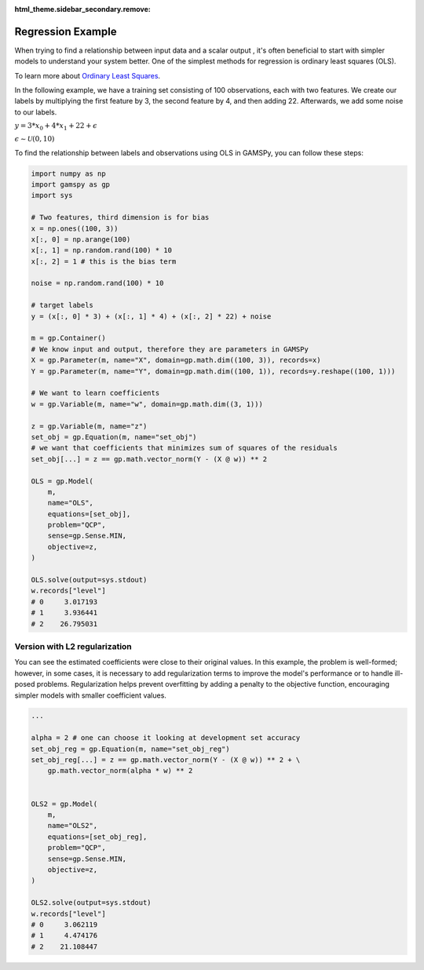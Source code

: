:html_theme.sidebar_secondary.remove:

******************
Regression Example
******************


.. meta::
   :description: GAMSPy User Guide
   :keywords: Machine Learning, User, Guide, GAMSPy, gamspy, GAMS, gams, mathematical modeling, sparsity, performance


When trying to find a relationship between input data and a scalar output ,
it's often beneficial to start with simpler models to understand your system
better. One of the simplest methods for regression is ordinary least squares
(OLS).

To learn more about `Ordinary Least Squares <https://en.wikipedia.org/wiki/Ordinary_least_squares>`_.

In the following example, we have a training set consisting of 100
observations, each with two features. We create our labels by multiplying the
first feature by 3, the second feature by 4, and then adding 22. Afterwards, we
add some noise to our labels.


:math:`y = 3* x_0 + 4 * x_1 + 22 + \epsilon`

:math:`\epsilon \sim \mathcal{U}(0, 10)`

To find the relationship between labels and observations using OLS in GAMSPy,
you can follow these steps:

.. code-block:: python

   import numpy as np
   import gamspy as gp
   import sys

   # Two features, third dimension is for bias
   x = np.ones((100, 3))
   x[:, 0] = np.arange(100)
   x[:, 1] = np.random.rand(100) * 10
   x[:, 2] = 1 # this is the bias term

   noise = np.random.rand(100) * 10

   # target labels
   y = (x[:, 0] * 3) + (x[:, 1] * 4) + (x[:, 2] * 22) + noise

   m = gp.Container()
   # We know input and output, therefore they are parameters in GAMSPy
   X = gp.Parameter(m, name="X", domain=gp.math.dim((100, 3)), records=x)
   Y = gp.Parameter(m, name="Y", domain=gp.math.dim((100, 1)), records=y.reshape((100, 1)))

   # We want to learn coefficients
   w = gp.Variable(m, name="w", domain=gp.math.dim((3, 1)))

   z = gp.Variable(m, name="z")
   set_obj = gp.Equation(m, name="set_obj")
   # we want that coefficients that minimizes sum of squares of the residuals
   set_obj[...] = z == gp.math.vector_norm(Y - (X @ w)) ** 2

   OLS = gp.Model(
       m,
       name="OLS",
       equations=[set_obj],
       problem="QCP",
       sense=gp.Sense.MIN,
       objective=z,
   )

   OLS.solve(output=sys.stdout)
   w.records["level"]
   # 0     3.017193
   # 1     3.936441
   # 2    26.795031


Version with L2 regularization
==============================

You can see the estimated coefficients were close to their original values. In
this example, the problem is well-formed; however, in some cases, it is
necessary to add regularization terms to improve the model's performance or to
handle ill-posed problems. Regularization helps prevent overfitting by adding a
penalty to the objective function, encouraging simpler models with smaller
coefficient values.


.. code-block:: python

   ...

   alpha = 2 # one can choose it looking at development set accuracy
   set_obj_reg = gp.Equation(m, name="set_obj_reg")
   set_obj_reg[...] = z == gp.math.vector_norm(Y - (X @ w)) ** 2 + \
       gp.math.vector_norm(alpha * w) ** 2


   OLS2 = gp.Model(
       m,
       name="OLS2",
       equations=[set_obj_reg],
       problem="QCP",
       sense=gp.Sense.MIN,
       objective=z,
   )

   OLS2.solve(output=sys.stdout)
   w.records["level"]
   # 0     3.062119
   # 1     4.474176
   # 2    21.108447

